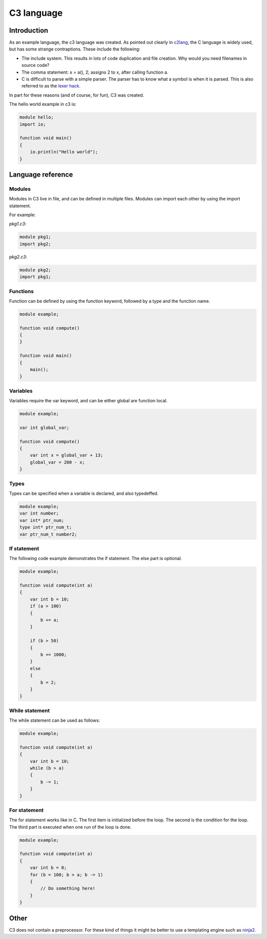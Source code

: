 
C3 language
===========

Introduction
------------

As an example language, the c3 language was created. As pointed out clearly
in c2lang_, the C language is widely used, but has some strange contraptions.
These include the following:

- The include system. This results in lots of code duplication and file
  creation. Why would you need filenames in source code?
- The comma statement: x = a(), 2; assigns 2 to x, after calling function a.
- C is difficult to parse with a simple parser. The parser has to know what
  a symbol is when it is parsed. This is also referred to as the
  `lexer hack <https://en.wikipedia.org/wiki/The_lexer_hack>`_.

In part for these reasons (and of course, for fun), C3 was created.

The hello world example in c3 is:

.. code::

    module hello;
    import io;

    function void main()
    {
        io.println("Hello world");
    }

Language reference
------------------

Modules
~~~~~~~

Modules in C3 live in file, and can be defined in multiple files. Modules can
import each other by using the import statement.

For example:

`pkg1.c3`:

.. code::

    module pkg1;
    import pkg2;


`pkg2.c3`:

.. code::

    module pkg2;
    import pkg1;


Functions
~~~~~~~~~

Function can be defined by using the function keyword, followed by a type
and the function name.

.. code::

    module example;

    function void compute()
    {
    }

    function void main()
    {
        main();
    }

Variables
~~~~~~~~~

Variables require the var keyword, and can be either global are function local.

.. code::

    module example;

    var int global_var;

    function void compute()
    {
        var int x = global_var + 13;
        global_var = 200 - x;
    }


Types
~~~~~

Types can be specified when a variable is declared, and also typedeffed.

.. code::

    module example;
    var int number;
    var int* ptr_num;
    type int* ptr_num_t;
    var ptr_num_t number2;


If statement
~~~~~~~~~~~~

The following code example demonstrates the if statement. The else part
is optional.

.. code::

    module example;

    function void compute(int a)
    {
        var int b = 10;
        if (a > 100)
        {
            b += a;
        }

        if (b > 50)
        {
            b += 1000;
        }
        else
        {
            b = 2;
        }
    }

While statement
~~~~~~~~~~~~~~~

The while statement can be used as follows:

.. code::

    module example;

    function void compute(int a)
    {
        var int b = 10;
        while (b > a)
        {
            b -= 1;
        }
    }

For statement
~~~~~~~~~~~~~

The for statement works like in C. The first item
is initialized before the loop. The second is the condition
for the loop. The third part is executed when one run of the
loop is done.

.. code::

    module example;

    function void compute(int a)
    {
        var int b = 0;
        for (b = 100; b > a; b -= 1)
        {
            // Do something here!
        }
    }


.. _c2lang: http://c2lang.org/

Other
-----

C3 does not contain a preprocessor. For these kind of things it might be
better to use a templating engine such as `ninja2 <http://jinja.pocoo.org/>`_.
